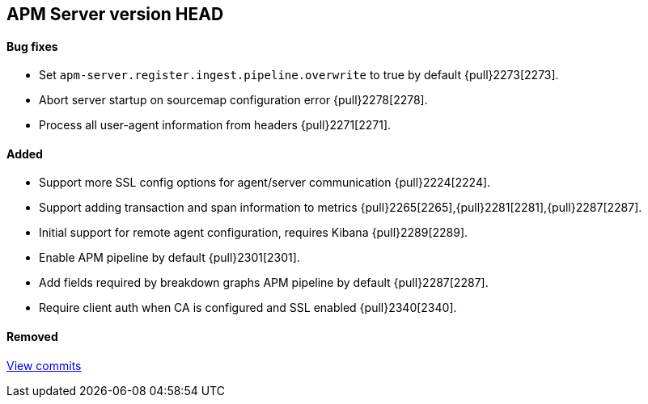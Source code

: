 [[release-notes-head]]
== APM Server version HEAD

[float]
==== Bug fixes
- Set `apm-server.register.ingest.pipeline.overwrite` to true by default {pull}2273[2273].
- Abort server startup on sourcemap configuration error {pull}2278[2278].
- Process all user-agent information from headers {pull}2271[2271].

[float]
==== Added
- Support more SSL config options for agent/server communication {pull}2224[2224].
- Support adding transaction and span information to metrics  {pull}2265[2265],{pull}2281[2281],{pull}2287[2287].
- Initial support for remote agent configuration, requires Kibana {pull}2289[2289].
- Enable APM pipeline by default {pull}2301[2301].
- Add fields required by breakdown graphs APM pipeline by default {pull}2287[2287].
- Require client auth when CA is configured and SSL enabled {pull}2340[2340].

[float]
==== Removed

https://github.com/elastic/apm-server/compare/7.2\...master[View commits]
